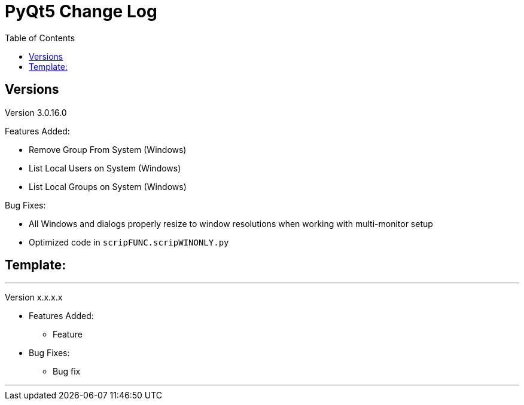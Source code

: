 = PyQt5 Change Log
:toc:

== Versions

Version 3.0.16.0

Features Added:

    - Remove Group From System (Windows)
    - List Local Users on System (Windows)
    - List Local Groups on System (Windows)

Bug Fixes:

    - All Windows and dialogs properly resize to window resolutions when working with multi-monitor setup
    - Optimized code in `scripFUNC.scripWINONLY.py`


== Template:

'''
Version x.x.x.x

* Features Added:
    ** Feature

* Bug Fixes:
    ** Bug fix

'''